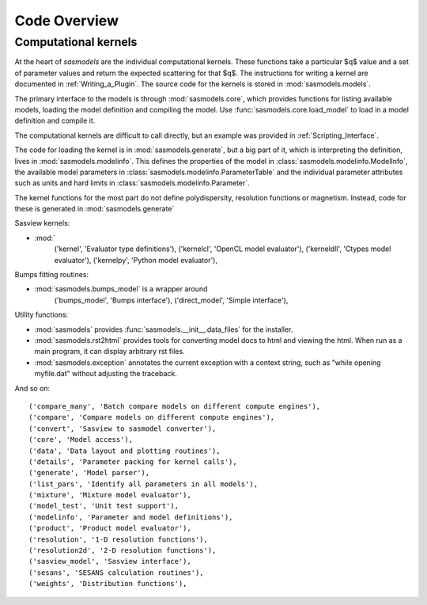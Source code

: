 .. py:currentmodule:: sasmodels

***************************
Code Overview
***************************

Computational kernels
---------------------

At the heart of *sasmodels* are the individual computational kernels.  These
functions take a particular $q$ value and a set of parameter values and
return the expected scattering for that $q$. The instructions for writing
a kernel are documented in :ref:`Writing_a_Plugin`.  The source code for
the kernels is stored in :mod:`sasmodels.models`.

The primary interface to the models is through :mod:`sasmodels.core`, which
provides functions for listing available models, loading the model definition
and compiling the model.  Use :func:`sasmodels.core.load_model` to load in
a model definition and compile it.

The computational kernels are difficult to call directly, but an example
was provided in :ref:`Scripting_Interface`.

The code for loading the kernel is in
:mod:`sasmodels.generate`, but a big part of it, which is interpreting the
definition, lives in :mod:`sasmodels.modelinfo`.  This defines the properties
of the model in :class:`sasmodels.modelinfo.ModelInfo`, the available
model parameters in :class:`sasmodels.modelinfo.ParameterTable` and the
individual parameter attributes such as units and hard limits in
:class:`sasmodels.modelinfo.Parameter`.

The kernel functions for the most part do not define polydispersity,
resolution functions or magnetism.  Instead, code for these is generated in
:mod:`sasmodels.generate`



Sasview kernels:

* :mod:`
    ('kernel', 'Evaluator type definitions'),
    ('kernelcl', 'OpenCL model evaluator'),
    ('kerneldll', 'Ctypes model evaluator'),
    ('kernelpy', 'Python model evaluator'),

Bumps fitting routines:

* :mod:`sasmodels.bumps_model` is a wrapper around
    ('bumps_model', 'Bumps interface'),
    ('direct_model', 'Simple interface'),


Utility functions:

* :mod:`sasmodels` provides :func:`sasmodels.__init__.data_files` for the installer.
* :mod:`sasmodels.rst2html` provides tools for converting model docs to html and viewing
  the html.  When run as a main program, it can display arbitrary rst files.
* :mod:`sasmodels.exception` annotates the current exception with a context string,
  such as "while opening myfile.dat" without adjusting the traceback.


And so on::


    ('compare_many', 'Batch compare models on different compute engines'),
    ('compare', 'Compare models on different compute engines'),
    ('convert', 'Sasview to sasmodel converter'),
    ('core', 'Model access'),
    ('data', 'Data layout and plotting routines'),
    ('details', 'Parameter packing for kernel calls'),
    ('generate', 'Model parser'),
    ('list_pars', 'Identify all parameters in all models'),
    ('mixture', 'Mixture model evaluator'),
    ('model_test', 'Unit test support'),
    ('modelinfo', 'Parameter and model definitions'),
    ('product', 'Product model evaluator'),
    ('resolution', '1-D resolution functions'),
    ('resolution2d', '2-D resolution functions'),
    ('sasview_model', 'Sasview interface'),
    ('sesans', 'SESANS calculation routines'),
    ('weights', 'Distribution functions'),
